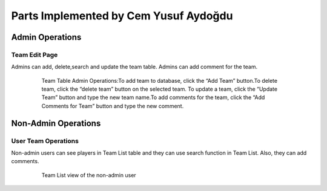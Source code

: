 Parts Implemented by Cem Yusuf Aydoğdu
================================

Admin Operations
----------------

Team Edit Page
+++++++++++++++++
Admins can add, delete,search and update the team table. 
Admins can add comment for the team.

   .. figure:: pics/teamadmin.png
      :scale: 50 %
      :alt: Team Admin

      Team Table Admin Operations:To add team to database, click the “Add Team” button.To delete team, click the “delete team” button on the selected team. To update a team, click the “Update Team” button and type the new team name.To add comments for the team, click the “Add Comments for Team” button and type the new comment.
      
      
Non-Admin Operations
-------------------

User Team Operations
++++++++++++
Non-admin users can see players in Team List table and they can use search function in Team List. Also, they can add comments.

   .. figure:: pics/user_teamlist.png
      :scale: 60 %
      :alt: Homepage

      Team List view of the non-admin user
